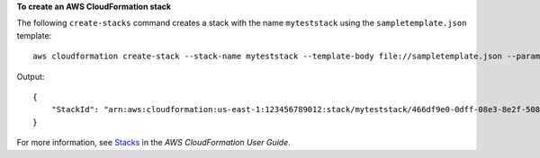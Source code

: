 **To create an AWS CloudFormation stack**

The following ``create-stacks`` command creates a stack with the name ``myteststack`` using the ``sampletemplate.json`` template::

  aws cloudformation create-stack --stack-name myteststack --template-body file://sampletemplate.json --parameters ParameterKey=KeyPairName,ParameterValue=TestKey ParameterKey=SubnetIDs,ParameterValue=SubnetID1\\,SubnetID2

Output::

  {
      "StackId": "arn:aws:cloudformation:us-east-1:123456789012:stack/myteststack/466df9e0-0dff-08e3-8e2f-5088487c4896"
  }

For more information, see `Stacks`_ in the *AWS CloudFormation User Guide*.

.. _`Stacks`: http://docs.aws.amazon.com/AWSCloudFormation/latest/UserGuide/concept-stack.html
